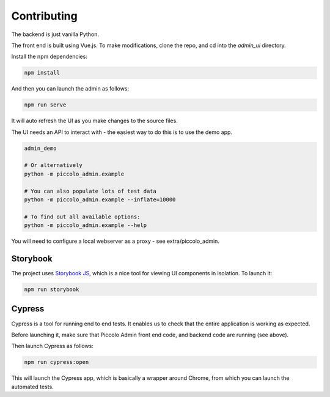Contributing
============

The backend is just vanilla Python.

The front end is built using Vue.js. To make modifications, clone the repo, and cd into the `admin_ui` directory.

Install the npm dependencies:

.. code-block:: bash

    npm install


And then you can launch the admin as follows:

.. code-block:: bash

    npm run serve


It will auto refresh the UI as you make changes to the source files.

The UI needs an API to interact with - the easiest way to do this is to use the demo app.

.. code-block:: bash

    admin_demo

    # Or alternatively
    python -m piccolo_admin.example

    # You can also populate lots of test data
    python -m piccolo_admin.example --inflate=10000

    # To find out all available options:
    python -m piccolo_admin.example --help


You will need to configure a local webserver as a proxy - see extra/piccolo_admin.


Storybook
---------

The project uses `Storybook JS <https://storybook.js.org/>`_, which is a nice tool
for viewing UI components in isolation. To launch it:

.. code-block:: bash

    npm run storybook


Cypress
-------

Cypress is a tool for running end to end tests. It enables us to check that the
entire application is working as expected.

Before launching it, make sure that Piccolo Admin front end code, and
backend code are running (see above).

Then launch Cypress as follows:

.. code-block:: bash

    npm run cypress:open


This will launch the Cypress app, which is basically a wrapper around Chrome,
from which you can launch the automated tests.
